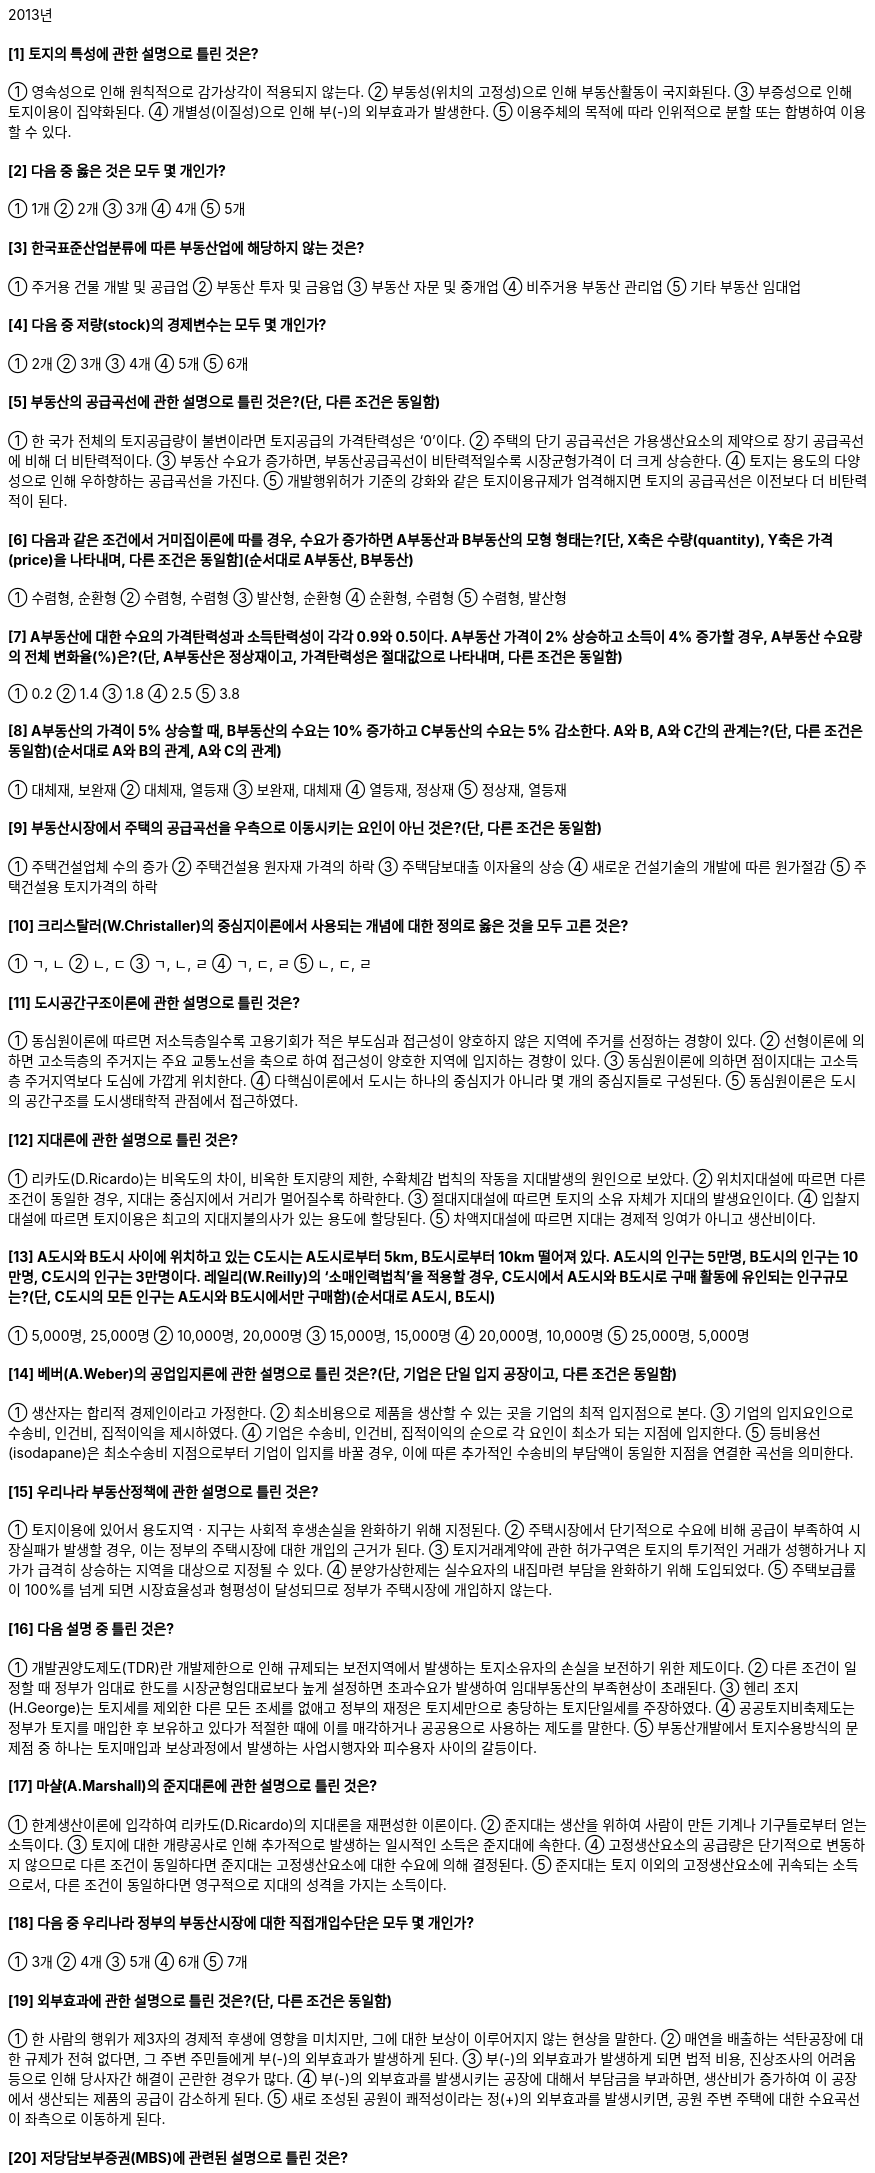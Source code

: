 2013년

#### [1] 토지의 특성에 관한 설명으로 틀린 것은?
① 영속성으로 인해 원칙적으로 감가상각이 적용되지 않는다.
② 부동성(위치의 고정성)으로 인해 부동산활동이 국지화된다.
③ 부증성으로 인해 토지이용이 집약화된다.
④ 개별성(이질성)으로 인해 부(-)의 외부효과가 발생한다.
⑤ 이용주체의 목적에 따라 인위적으로 분할 또는 합병하여 이용할 수 있다.

#### [2] 다음 중 옳은 것은 모두 몇 개인가?

① 1개
② 2개
③ 3개
④ 4개
⑤ 5개

#### [3] 한국표준산업분류에 따른 부동산업에 해당하지 않는 것은?
① 주거용 건물 개발 및 공급업
② 부동산 투자 및 금융업
③ 부동산 자문 및 중개업
④ 비주거용 부동산 관리업
⑤ 기타 부동산 임대업

#### [4] 다음 중 저량(stock)의 경제변수는 모두 몇 개인가?

① 2개
② 3개
③ 4개
④ 5개
⑤ 6개

#### [5] 부동산의 공급곡선에 관한 설명으로 틀린 것은?(단, 다른 조건은 동일함)
① 한 국가 전체의 토지공급량이 불변이라면 토지공급의 가격탄력성은 ‘0’이다.
② 주택의 단기 공급곡선은 가용생산요소의 제약으로 장기 공급곡선에 비해 더 비탄력적이다.
③ 부동산 수요가 증가하면, 부동산공급곡선이 비탄력적일수록 시장균형가격이 더 크게 상승한다.
④ 토지는 용도의 다양성으로 인해 우하향하는 공급곡선을 가진다.
⑤ 개발행위허가 기준의 강화와 같은 토지이용규제가 엄격해지면 토지의 공급곡선은 이전보다 더 비탄력적이 된다.

#### [6] 다음과 같은 조건에서 거미집이론에 따를 경우, 수요가 증가하면 A부동산과 B부동산의 모형 형태는?[단, X축은 수량(quantity), Y축은 가격(price)을 나타내며, 다른 조건은 동일함](순서대로 A부동산, B부동산)

① 수렴형, 순환형	
② 수렴형, 수렴형
③ 발산형, 순환형	
④ 순환형, 수렴형
⑤ 수렴형, 발산형

#### [7] A부동산에 대한 수요의 가격탄력성과 소득탄력성이 각각 0.9와 0.5이다. A부동산 가격이 2% 상승하고 소득이 4% 증가할 경우, A부동산 수요량의 전체 변화율(%)은?(단, A부동산은 정상재이고, 가격탄력성은 절대값으로 나타내며, 다른 조건은 동일함)
① 0.2
② 1.4
③ 1.8
④ 2.5
⑤ 3.8

#### [8] A부동산의 가격이 5% 상승할 때, B부동산의 수요는 10% 증가하고 C부동산의 수요는 5% 감소한다. A와 B, A와 C간의 관계는?(단, 다른 조건은 동일함)(순서대로 A와 B의 관계, A와 C의 관계)
① 대체재, 보완재	
② 대체재, 열등재
③ 보완재, 대체재	
④ 열등재, 정상재
⑤ 정상재, 열등재

#### [9] 부동산시장에서 주택의 공급곡선을 우측으로 이동시키는 요인이 아닌 것은?(단, 다른 조건은 동일함)
① 주택건설업체 수의 증가
② 주택건설용 원자재 가격의 하락
③ 주택담보대출 이자율의 상승
④ 새로운 건설기술의 개발에 따른 원가절감
⑤ 주택건설용 토지가격의 하락

#### [10] 크리스탈러(W.Christaller)의 중심지이론에서 사용되는 개념에 대한 정의로 옳은 것을 모두 고른 것은?

① ㄱ, ㄴ
② ㄴ, ㄷ
③ ㄱ, ㄴ, ㄹ
④ ㄱ, ㄷ, ㄹ
⑤ ㄴ, ㄷ, ㄹ

#### [11] 도시공간구조이론에 관한 설명으로 틀린 것은?
① 동심원이론에 따르면 저소득층일수록 고용기회가 적은 부도심과 접근성이 양호하지 않은 지역에 주거를 선정하는 경향이 있다.
② 선형이론에 의하면 고소득층의 주거지는 주요 교통노선을 축으로 하여 접근성이 양호한 지역에 입지하는 경향이 있다.
③ 동심원이론에 의하면 점이지대는 고소득층 주거지역보다 도심에 가깝게 위치한다.
④ 다핵심이론에서 도시는 하나의 중심지가 아니라 몇 개의 중심지들로 구성된다.
⑤ 동심원이론은 도시의 공간구조를 도시생태학적 관점에서 접근하였다.

#### [12] 지대론에 관한 설명으로 틀린 것은?
① 리카도(D.Ricardo)는 비옥도의 차이, 비옥한 토지량의 제한, 수확체감 법칙의 작동을 지대발생의 원인으로 보았다.
② 위치지대설에 따르면 다른 조건이 동일한 경우, 지대는 중심지에서 거리가 멀어질수록 하락한다.
③ 절대지대설에 따르면 토지의 소유 자체가 지대의 발생요인이다.
④ 입찰지대설에 따르면 토지이용은 최고의 지대지불의사가 있는 용도에 할당된다.
⑤ 차액지대설에 따르면 지대는 경제적 잉여가 아니고 생산비이다.

#### [13] A도시와 B도시 사이에 위치하고 있는 C도시는 A도시로부터 5km, B도시로부터 10km 떨어져 있다. A도시의 인구는 5만명, B도시의 인구는 10만명, C도시의 인구는 3만명이다. 레일리(W.Reilly)의 ‘소매인력법칙’을 적용할 경우, C도시에서 A도시와 B도시로 구매 활동에 유인되는 인구규모는?(단, C도시의 모든 인구는 A도시와 B도시에서만 구매함)(순서대로 A도시, B도시)
① 5,000명, 25,000명
② 10,000명, 20,000명
③ 15,000명, 15,000명
④ 20,000명, 10,000명
⑤ 25,000명, 5,000명

#### [14] 베버(A.Weber)의 공업입지론에 관한 설명으로 틀린 것은?(단, 기업은 단일 입지 공장이고, 다른 조건은 동일함)
① 생산자는 합리적 경제인이라고 가정한다.
② 최소비용으로 제품을 생산할 수 있는 곳을 기업의 최적 입지점으로 본다.
③ 기업의 입지요인으로 수송비, 인건비, 집적이익을 제시하였다.
④ 기업은 수송비, 인건비, 집적이익의 순으로 각 요인이 최소가 되는 지점에 입지한다.
⑤ 등비용선(isodapane)은 최소수송비 지점으로부터 기업이 입지를 바꿀 경우, 이에 따른 추가적인 수송비의 부담액이 동일한 지점을 연결한 곡선을 의미한다.

#### [15] 우리나라 부동산정책에 관한 설명으로 틀린 것은?
① 토지이용에 있어서 용도지역ㆍ지구는 사회적 후생손실을 완화하기 위해 지정된다.
② 주택시장에서 단기적으로 수요에 비해 공급이 부족하여 시장실패가 발생할 경우, 이는 정부의 주택시장에 대한 개입의 근거가 된다.
③ 토지거래계약에 관한 허가구역은 토지의 투기적인 거래가 성행하거나 지가가 급격히 상승하는 지역을 대상으로 지정될 수 있다.
④ 분양가상한제는 실수요자의 내집마련 부담을 완화하기 위해 도입되었다.
⑤ 주택보급률이 100%를 넘게 되면 시장효율성과 형평성이 달성되므로 정부가 주택시장에 개입하지 않는다.

#### [16] 다음 설명 중 틀린 것은?
① 개발권양도제도(TDR)란 개발제한으로 인해 규제되는 보전지역에서 발생하는 토지소유자의 손실을 보전하기 위한 제도이다.
② 다른 조건이 일정할 때 정부가 임대료 한도를 시장균형임대료보다 높게 설정하면 초과수요가 발생하여 임대부동산의 부족현상이 초래된다.
③ 헨리 조지(H.George)는 토지세를 제외한 다른 모든 조세를 없애고 정부의 재정은 토지세만으로 충당하는 토지단일세를 주장하였다.
④ 공공토지비축제도는 정부가 토지를 매입한 후 보유하고 있다가 적절한 때에 이를 매각하거나 공공용으로 사용하는 제도를 말한다.
⑤ 부동산개발에서 토지수용방식의 문제점 중 하나는 토지매입과 보상과정에서 발생하는 사업시행자와 피수용자 사이의 갈등이다.

#### [17] 마샬(A.Marshall)의 준지대론에 관한 설명으로 틀린 것은?
① 한계생산이론에 입각하여 리카도(D.Ricardo)의 지대론을 재편성한 이론이다.
② 준지대는 생산을 위하여 사람이 만든 기계나 기구들로부터 얻는 소득이다.
③ 토지에 대한 개량공사로 인해 추가적으로 발생하는 일시적인 소득은 준지대에 속한다.
④ 고정생산요소의 공급량은 단기적으로 변동하지 않으므로 다른 조건이 동일하다면 준지대는 고정생산요소에 대한 수요에 의해 결정된다.
⑤ 준지대는 토지 이외의 고정생산요소에 귀속되는 소득으로서, 다른 조건이 동일하다면 영구적으로 지대의 성격을 가지는 소득이다.

#### [18] 다음 중 우리나라 정부의 부동산시장에 대한 직접개입수단은 모두 몇 개인가?

① 3개
② 4개
③ 5개
④ 6개
⑤ 7개

#### [19] 외부효과에 관한 설명으로 틀린 것은?(단, 다른 조건은 동일함)
① 한 사람의 행위가 제3자의 경제적 후생에 영향을 미치지만, 그에 대한 보상이 이루어지지 않는 현상을 말한다.
② 매연을 배출하는 석탄공장에 대한 규제가 전혀 없다면, 그 주변 주민들에게 부(-)의 외부효과가 발생하게 된다.
③ 부(-)의 외부효과가 발생하게 되면 법적 비용, 진상조사의 어려움 등으로 인해 당사자간 해결이 곤란한 경우가 많다.
④ 부(-)의 외부효과를 발생시키는 공장에 대해서 부담금을 부과하면, 생산비가 증가하여 이 공장에서 생산되는 제품의 공급이 감소하게 된다.
⑤ 새로 조성된 공원이 쾌적성이라는 정(+)의 외부효과를 발생시키면, 공원 주변 주택에 대한 수요곡선이 좌측으로 이동하게 된다.

#### [20] 저당담보부증권(MBS)에 관련된 설명으로 틀린 것은?
① MPTS(mortgage pass-through securities)는 지분형 증권이기 때문에 증권의 수익은 기초자산인 주택저당채권 집합물(mortgage pool)의 현금흐름(저당지불액)에 의존한다.
② MBB(mortgage backed bond)의 투자자는 최초의 주택저당채권 집합물에 대한 소유권을 갖는다.
③ CMO(collateralized mortgage obligation)의 발행자는 주택저당채권 집합물을 가지고 일정한 가공을 통해 위험-수익 구조가 다양한 트랜치의 증권을 발행한다.
④ MPTB(mortgage pay-through bond)는 MPTS와 MBB를 혼합한 특성을 지닌다.
⑤ CMBS(commercial mortgage backed securities)란 금융기관이 보유한 상업용 부동산 모기지(mortgage)를 기초자산으로 하여 발행하는 증권이다.

#### [21] 다음 ( )에 들어갈 내용으로 옳게 나열된 것은?(순서대로 A, B, C)

① 유효총소득, 순영업소득, 가능총소득
② 가능총소득, 순영업소득, 유효총소득
③ 순영업소득, 가능총소득, 유효총소득
④ 유효총소득, 가능총소득, 순영업소득
⑤ 가능총소득, 유효총소득, 순영업소득

#### [22] 부동산 투자타당성 평가에 관한 설명으로 틀린 것은?
① 회계적 이익률(accounting rate of return)은 연평균순이익을 연평균투자액으로 나눈 비율이다.
② 내부수익률(IRR)이란 투자로부터 기대되는 현금유입의 현재가치와 현금유출의 현재가치를 같게 하는 할인율이다.
③ 순현가(NPV)는 화폐의 시간적 가치를 고려한다.
④ 이론적으로 순현가(NPV)가 ‘0’보다 작으면 투자타당성이 없다고 할 수 있다.
⑤ 수익성지수(PI)는 화폐의 시간적 가치를 고려하지 않는다.

#### [23] 다음과 같은 현금흐름을 갖는 투자안 A의 순현가(NPV)와 내부수익률(IRR)은?[단, 할인율은 연 20%, 사업기간은 1년이며, 사업 초기(1월 1일)에 현금지출만 발생하고 사업 말기(12월 31일)에 현금유입만 발생함](순서대로 NPV, IRR)

① 0원, 20%
② 0원, 25%
③ 0원, 30%
④ 1,000원, 20%
⑤ 1,000원, 25%

#### [24] 승수법과 수익률법에 관한 설명으로 옳은 것은?
① 총소득승수(GIM)는 총투자액을 세후현금흐름(ATCF)으로 나눈 값이다.
② 세전현금흐름승수(BTM)는 지분투자액을 세전현금흐름(BTCF)으로 나눈 값이다.
③ 순소득승수(NIM)는 지분투자액을 순영업소득(NOI)으로 나눈 값이다.
④ 세후현금흐름승수(ATM)는 총투자액을 세후현금흐름으로 나눈 값이다.
⑤ 지분투자수익률(ROE)은 순영업소득을 지분투자액으로 나눈 비율이다.

#### [25] 다음과 같은 조건에서 부동산 포트폴리오의 기대수익률(%)은?(단, 포트폴리오의 비중은 A부동산: 50%, B부동산: 50%임)

① 24② 28
③ 32④ 36
⑤ 40

#### [26] 부동산투자회사법상의 규정에 관한 설명으로 틀린 것은?
① 자기관리 부동산투자회사의 설립 자본금은 10억원 이상으로 한다.
② 자기관리 부동산투자회사는 그 설립등기일부터 10일 이내에 대통령령으로 정하는 바에 따라 설립보고서를 작성하여 국토교통부장관에게 제출하여야 한다.
③ 위탁관리 부동산투자회사는 본점 외의 지점을 설치할 수 있으며, 직원을 고용하거나 상근 임원을 둘 수 있다.
④ 감정평가사 또는 공인중개사로서 해당 분야에 5년 이상 종사한 사람은 자기관리 부동산투자회사의 상근 자산운용 전문인력이 될 수 있다.
⑤ 위탁관리 부동산투자회사 및 기업구조조정 부동산투자회사의 설립 자본금은 5억원 이상으로 한다.

#### [27] 투자자 甲은 부동산 구입자금을 마련하기 위하여 3년 동안 매년 연말 3,000만원씩을 불입하는 정기적금에 가입하였다. 이 적금의 이자율이 복리로 연 10%라면, 3년 후 이 적금의 미래가치는?
① 9,600만원② 9,650만원
③ 9,690만원④ 9,930만원
⑤ 9,950만원

#### [28] 부동산개발사업의 재원조달방안 중 하나인 메자닌 금융(mezzanine financing)의 유형으로 옳은 것은?
① 신주인수권부사채
② 자산유동화증권
③ 부동산 신디케이트(syndicate)
④ 조인트 벤처(joint venture)
⑤ 주택상환사채

#### [29] 재무비율분석법에 관한 설명으로 틀린 것은?
① 대부비율(LTV)이 높아질수록 투자의 재무레버리지 효과가 커질 수 있다.
② 유동비율(current ratio)은 유동자산을 유동부채로 나눈 비율이다.
③ 부채감당률(DCR)이 1보다 작으면 차입자의 원리금 지불능력이 충분하다.
④ 총투자수익률(ROI)은 순영업소득(NOI)을 총투자액으로 나눈 비율이다.
⑤ 부채비율은 부채총계를 자본총계로 나눈 비율이다.

#### [30] 다음 ( )에 들어갈 것으로 옳은 것은?(순서대로 A, B)

① 체증(점증)분할상환, 원금균등분할상환
② 체증(점증)분할상환, 만기일시상환
③ 체증(점증)분할상환, 원리금균등분할상환
④ 원리금균등분할상환, 체증(점증)분할상환
⑤ 만기일시상환, 체증(점증)분할상환

#### [31] 다음의 업무를 모두 수행하는 부동산관리의 유형은?

① 자산관리(asset management)
② 재산관리(property management)
③ 시설관리(facility management)
④ 임대차관리(leasing and tenant management)
⑤ 건설사업관리(construction management)

#### [32] 부동산 마케팅전략에 관한 설명으로 틀린 것은?
① 4P에 의한 마케팅 믹스 전략의 구성요소는 제품(product), 유통경로(place), 판매촉진(promotion), 가격(price)이다.
② 다른 아파트와 차별화되도록 ‘혁신적인 내부구조로 설계된 아파트’는 제품(product) 전략의 예가 될 수 있다.
③ 표적시장(target market)은 세분화된 시장 중 가장 좋은 시장기회를 제공해 줄 수 있는 특화된 시장이다.
④ 유통경로(place) 전략은 고객행동변수 및 고객특성변수에 따라 시장을 나누어서 몇 개의 세분시장으로 구분하는 것이다.
⑤ 포지셔닝(positioning)은 목표시장에서 고객의 욕구를 파악하여 경쟁 제품과 차별성을 가지도록 제품 개념을 정하고 소비자의 지각 속에 적절히 위치시키는 것이다.

#### [33] 민간의 부동산개발 사업방식에 관한 설명으로 틀린 것은?
① 자체개발사업은 불확실하거나 위험도가 큰 부동산 개발사업에 대한 위험을 토지소유자와 개발업자 간에 분산할 수 있는 장점이 있다.
② 컨소시엄 구성방식은 출자회사간 상호 이해조정이 필요하다.
③ 사업위탁방식은 토지소유자가 개발업자에게 사업시행을 의뢰하고, 개발업자는 사업시행에 대한 수수료를 취하는 방식이다.
④ 지주공동사업은 토지소유자와 개발업자가 부동산개발을 공동으로 시행하는 방식으로서, 일반적으로 토지소유자는 토지를 제공하고 개발업자는 개발의 노하우를 제공하여 서로의 이익을 추구한다.
⑤ 토지신탁형은 토지소유자로부터 형식적인 소유권을 이전받은 신탁회사가 토지를 개발ㆍ관리ㆍ처분하여 그 수익을 수익자에게 돌려주는 방식이다.

#### [34] 부동산개발에 관한 설명으로 옳은 것은?
① 공공개발: 제2섹터 개발이라고도 하며, 민간이 자본과 기술을 제공하고 공공기관이 인ㆍ허가 등 행정적인 부분을 담당하는 상호 보완적인 개발을 말한다.
② BTL(build-transfer-lease): 사업시행자가 시설을 준공 하여 소유권을 보유하면서 시설의 수익을 가진 후 일정 기간 경과 후 시설소유권을 국가 또는 지방자치단체에 귀속시키는 방식이다.
③ BTO(build-transfer-operate): 사업시행자가 시설의 준공과 함께 소유권을 국가 또는 지방자치단체로 이전하고, 해당 시설을 국가나 지방자치단체에 임대하여 수익을 내는 방식이다.
④ BOT(build-operate-transfer): 시설의 준공과 함께 시설의 소유권이 국가 또는 지방자치단체에 귀속되지만, 사업시행자가 정해진 기간 동안 시설에 대한 운영권을 가지고 수익을 내는 방식이다.
⑤ BOO(build-own-operate): 시설의 준공과 함께 사업시행자가 소유권과 운영권을 갖는 방식이다.

#### [35] 부동산의 가치발생요인에 관한 설명으로 틀린 것은?
① 대상부동산의 물리적 특성 뿐 아니라 토지이용규제 등과 같은 공법상의 제한 및 소유권의 법적 특성도 대상부동산의 효용에 영향을 미친다.
② 유효수요란 대상부동산을 구매하고자 하는 욕구로, 지불능력(구매력)을 필요로 하는 것은 아니다.
③ 상대적 희소성이란 부동산에 대한 수요에 비해 공급이 부족하다는 것이다.
④ 효용은 부동산의 용도에 따라 주거지는 쾌적성, 상업지는 수익성, 공업지는 생산성으로 표현할 수 있다.
⑤ 부동산의 가치는 가치발생요인들의 상호결합에 의해 발생한다.

#### [36] 감정평가에 관한 규칙상의 용어의 정의로 옳은 것은?
① ‘기준시점’이란 대상물건의 감정평가액을 결정하기 위해 현장조사를 완료한 날짜를 말한다.
② ‘유사지역’이란 대상부동산이 속한 지역으로서 부동산의 이용이 동질적이고 가치형성요인 중 지역요인을 공유하는 지역을 말한다.
③ ‘적산법’이란 대상물건의 재조달원가에 감가수정을 하여 대상물건의 가액을 산정하는 감정평가방법을 말한다.
④ ‘수익분석법’이란 대상물건이 장래 산출할 것으로 기대되는 순수익이나 미래의 현금흐름을 환원하거나 할인하여 대상물건의 가액을 산정하는 감정평가방법을 말한다.
⑤ ‘가치형성요인’이란 대상물건의 경제적 가치에 영향을 미치는 일반요인, 지역요인 및 개별요인 등을 말한다.

#### [37] 부동산 가격공시 및 감정평가에 관한 법률상의 규정에 관한 설명으로 틀린 것은?
① 표준지공시지가는 국가ㆍ지방자치단체 등의 기관이 그 업무와 관련하여 지가를 산정하거나 감정평가업자가 개별적으로 토지를 감정평가하는 경우에 그 기준이 된다.
② 표준주택가격의 공시사항에는 표준주택의 용도, 연면적, 구조 및 사용승인일, 표준주택의 대지면적 및 형상이 포함된다.
③ 표준주택가격은 국가ㆍ지방자치단체 등의 기관이 그 업무와 관련하여 개별주택가격을 산정하는 경우에 그 기준이 된다.
④ 개별공시지가에 대하여 이의가 있는 자는 개별공시지가의 결정ㆍ공시일부터 60일 이내에 서면으로 국토교통부장관에게 이의를 신청할 수 있다.
⑤ 국토교통부장관이 공동주택의 적정가격을 조사ㆍ산정하는 경우에는 인근유사공동주택의 거래가격ㆍ임대료 및 당해 공동주택과 유사한 이용가치를 지닌다고 인정되는 공동주택의 건설에 필요한 비용추정액 등을 종합적으로 참작하여야 한다.

#### [38] A군 B면 C리 자연녹지지역 내의 공업용 부동산을 비교방식으로 감정평가할 때 적용할 사항으로 옳은 것을 모두 고른 것은?

① ㄱ
② ㄱ, ㄴ
③ ㄱ, ㄷ
④ ㄴ, ㄷ
⑤ ㄱ, ㄴ, ㄷ

#### [39] 다음과 같은 조건에서 수익환원법에 의해 평가한 대상부동산의 가치는?

① 325,000,000원	② 375,000,000원
③ 425,000,000원	④ 475,000,000원
⑤ 500,000,000원

#### [40] 다음과 같은 조건에서 대상부동산의 수익가치 산정시 적용할 환원이율(capitalization rate, %)은?

① 3.54
② 5.31
③ 14.16
④ 20.40
⑤ 21.24


2과목 : 민법 및 민사특별법


#### [41] 의사표시에 관한 설명으로 틀린 것은?(다툼이 있으면 판례에 의함)
① 진의 아닌 의사표시는 원칙적으로 무효이다.
② 의사표시자가 그 통지를 발송한 후 사망하거나 제한능력자가 되어도 의사표시의 효력에 영향을 미치지 않는다.
③ 상대방 있는 의사표시는 특별한 사정이 없으면 상대방에게 도달한 때에 그 효력이 생긴다.
④ 의사표시자가 과실 없이 상대방을 알지 못하는 경우, 의사표시는「민사소송법」의 공시송달 규정에 의하여 송달할 수 있다.
⑤ 보통우편의 방법으로 발송되었다는 사실만으로는 상당한 기간 내에 도달하였다고 추정할 수 없다.

#### [42] 법률행위의 효력이 발생하기 위한 요건이 아닌 것은?(다툼이 있으면 판례에 의함)
① 대리행위에서 대리권의 존재
② 정지조건부 법률행위에서 조건의 성취
③ 농지거래계약에서 농지취득자격증명
④ 법률행위 내용의 적법성
⑤ 토지거래허가구역 내의 토지거래계약에 관한 관할관청의 허가

#### [43] 불공정한 법률행위에 관한 설명으로 틀린 것은?(다툼이 있으면 판례에 의함)
① 무경험이란 거래 일반의 경험부족을 말하는 것이 아니라 해당 특정영역에서의 경험부족을 말한다.
② 불공정한 법률행위가 되기 위해서는 피해자에게 궁박, 경솔과 무경험 가운데 어느 하나가 필요하다.
③ 법률행위가 현저하게 공정을 잃었다고 하여 곧 그것이 궁박, 경솔 또는 무경험으로 이루어진 것으로 추정되지 않는다.
④ 불공정한 법률행위로 불이익을 입는 당사자가 불공정성을 소송 등으로 주장할 수 없도록 하는 부제소합의는 특별한 사정이 없으면 무효이다.
⑤ 불공정한 법률행위는 약자적 지위에 있는 자의 궁박, 경솔 또는 무경험을 이용한 폭리행위를 규제하려는 데에 그 목적이 있다.

#### [44] 甲은 乙에게 X토지를 ㎡당 98만원에 매도하려고 했는데, 잘못하여 청약서에 ㎡당 89만원으로 기재하였고, 이에 대해 乙이 승낙하였다. 그 후 X토지의 시가가 ㎡당 158만원으로 폭등하자 甲이 丙에게 X토지를 ㎡당 158만원에 매도하고 소유권을 이전해 주었다. 다음 설명 중 틀린 것은?(다툼이 있으면 판례에 의함)
① 乙은 甲과 丙사이의 매매계약을 사기를 이유로 취소할 수 없다.
② 甲과 乙사이의 매매계약은 특별한 사정이 없는 한 ㎡당 89만원에 성립한다.
③ 乙은 丙명의로 이루어진 소유권이전등기의 말소를 청구할 수 없다.
④ 만일 甲과 乙이 ㎡당 98만원으로 합의하였으나 ㎡당 89만원으로 기재되었다면 甲은 착오를 이유로 매매계약을 취소할 수 없다.
⑤ 만일 甲의 배임행위에 적극 가담한 丙으로부터 선의의 丁이 X토지를 취득하였다면 丁은 甲과 丙사이의 매매계약의 유효를 주장할 수 있다.

#### [45] 법률행위의 종류에 관한 연결이 틀린 것은?
① 채권행위 - 교환
② 상대방 없는 단독행위 - 계약해제
③ 처분행위 - 지상권설정행위
④ 유상행위 - 임대차
⑤ 무상행위 - 증여

#### [46] 대리인에 관한 설명으로 틀린 것은?(다툼이 있으면 판례에 의함)
① 복대리인은 그 권한 내에서 대리인의 이름으로 법률행위를 한다.
② 수권행위로 권한을 정하지 않은 경우, 대리인은 대리의 목적인 물건이나 권리의 성질이 변하지 않는 범위에서 그 이용행위를 할 수 있다.
③ 대리인은 그 권한 내에서 사자를 사용할 수 있으며, 이때에는 복대리에 관한 규정이 적용되지 않는다.
④ 대리인에 대하여 성년후견이 개시되면 대리권은 소멸한다.
⑤ 대리인이 수인인 때에 법률이나 수권행위로 다른 정함이 없으면 각자 본인을 대리한다.

#### [47] 법률효과가 확정적이지 않은 것을 모두 고른 것은? (다툼이 있으면 판례에 의함)

① ㄱ, ㄷ
② ㄱ, ㄹ
③ ㄴ, ㄹ
④ ㄴ, ㅁ
⑤ ㄷ, ㅁ

#### [48] 甲의 대리인 乙은 甲 소유의 부동산을 丙에게 매도하기로 약정하였다. 다음 설명 중 틀린 것은?(다툼이 있으면 판례에 의함)
① 乙은 특별한 사정이 없으면 丙으로부터 계약금을 수령할 권한이 있다.
② 乙이 丙의 기망행위로 매매계약을 체결한 경우, 甲은 이를 취소할 수 있다.
③ 乙이 매매계약서에 甲의 이름을 기재하고 甲의 인장을 날인한 때에도 유효한 대리행위가 될 수 있다.
④ 乙이 매매계약을 체결하면서 甲을 위한 것임을 표시하지 않은 경우, 특별한 사정이 없으면 그 의사표시는 자기를 위한 것으로 본다.
⑤ 만일 乙이 미성년자인 경우, 甲은 乙이 제한능력자임을 이유로 매매계약을 취소할 수 있다.

#### [49] 반사회적 법률행위로서 무효가 아닌 것은?(다툼이 있으면 판례에 의함)
① 어떤 일이 있어도 이혼하지 않기로 하는 약정
② 불륜관계의 종료를 해제조건으로 하여 내연녀에게 한 증여
③ 수증자가 부동산 매도인의 배임행위에 적극 가담하여 체결한 증여계약
④ 관계 당사자 전원의 합의로 이루어진 중간생략등기
⑤ 공무원의 직무에 관하여 특별한 청탁을 하고 그 보수로 고액의 금전을 지급할 것을 내용으로 한 약정

#### [50] 법률행위의 무효에 관한 설명으로 틀린 것은?(다툼이 있으면 판례에 의함)
① 무효인 법률행위를 추인하면 특별한 사정이 없는 한 처음부터 새로운 법률행위를 한 것으로 본다.
② 추인 요건을 갖추면 취소로 무효가 된 법률행위의 추인도 허용된다.
③ 사회질서의 위반으로 무효인 법률행위는 추인의 대상이 되지 않는다.
④ 무효인 법률행위에 따른 법률효과를 침해하는 것처럼 보이는 위법행위가 있더라도 그 손해배상을 청구할 수 없다.
⑤ 폭리행위로 무효가 된 법률행위는 다른 법률행위로 전환될 수 있다.

#### [51] 부동산 물권을 등기 없이 취득할 수 있는 경우가 아닌 것은?(다툼이 있으면 판례에 의함)
① 신축건물의 소유권 취득
② 분묘기지권의 취득
③ 상속에 의한 소유권 취득
④ 법정저당권의 취득
⑤ 점유취득시효에 의한 지역권의 취득

#### [52] 민법상 점유에 관한 설명으로 틀린 것은?(다툼이 있으면 판례에 의함)
① 점유자는 평온ㆍ공연하게 점유한 것으로 추정한다.
② 매매계약을 원인으로 토지의 소유자로 등기한 자는 통상 이전등기할 때에 그 토지를 인도받아 점유한 것으로 보아야 한다.
③ 점유자가 점유물에 대하여 행사하는 권리는 적법하게 보유한 것으로 추정한다.
④ 악의의 점유자는 그의 잘못 없이 과실을 훼손 또는 수취하지 못한 때에도 그 과실의 대가를 보상하여야 한다.
⑤ 점유자의 특정승계인은 자기의 점유와 전(前)점유자의 점유를 아울러 주장할 수 있다.

#### [53] 주위토지통행권에 관한 설명으로 옳은 것은?(다툼이 있으면 판례에 의함)
① 주위토지통행권자는 담장과 같은 축조물이 통행에 방해가 되더라도 그 철거를 청구할 수 없다.
② 토지분할로 무상주위토지통행권을 취득한 분할토지의 소유자가 그 토지를 양도한 경우, 양수인에게는 무상주위토지통행권이 인정되지 않는다.
③ 소유 토지의 용도에 필요한 통로가 이미 있더라도 그 통로를 사용하는 것보다 더 편리하다면 다른 장소로 통행할 권리가 인정된다.
④ 기존의 통로가 있으면, 그것이 당해 토지의 이용에 부적합하여 실제로 통로로서의 충분한 기능을 하지 못할 때에도 주위토지통행권은 인정되지 않는다.
⑤ 주위토지통행권은 일단 발생하면 나중에 그 토지에 접하는 공로가 개설되어 그 통행권을 인정할 필요가 없어지더라도 소멸하지 않는다.

#### [54] 부동산의 점유취득시효에 관한 설명으로 틀린 것은?(다툼이 있으면 판례에 의함)
① 시효취득자는 취득시효의 완성으로 바로 소유권을 취득할 수 없고, 이를 원인으로 소유권이전등기청구권이 발생할 뿐이다.
② 시효취득자의 점유가 계속되는 동안 이미 발생한 소유권이전등기청구권은 시효로 소멸하지 않는다.
③ 시효취득으로 인한 소유권이전등기청구권이 발생하면 부동산소유자와 시효취득자 사이에 계약상의 채권관계가 성립한 것으로 본다.
④ 등기부상 소유명의자가 진정한 소유자가 아니면 원칙적으로 그를 상대로 취득시효의 완성을 원인으로 소유권이전등기를 청구할 수 없다.
⑤ 취득시효 완성 후 시효취득자가 소유권이전등기절차 이행의 소를 제기하였으나 그 후 상대방의 소유를 인정하여 합의로 소를 취하한 경우, 특별한 사정이 없으면 이는 시효이익의 포기이다.

#### [55] 甲과 乙은 X토지를 각 1/2의 지분을 가지고 공유하고 있다. 다음 설명 중 틀린 것은?(다툼이 있으면 판례에 의함)
① 甲의 지분에 관하여 제3자 명의로 원인무효의 등기가 이루어진 경우, 乙은 공유물의 보존행위로 그 등기의 말소를 청구할 수 있다.
② 甲이 乙의 동의 없이 X토지 전부를 단독으로 사용하고 있다면, 乙은 공유물의 보존행위로 X토지 전부를 자기에게 반환할 것을 청구할 수 있다.
③ 甲과 乙이 X토지의 각 특정 부분을 구분하여 소유하면서 공유등기를 한 경우, 甲 자신이 구분소유하는 지상에 건물을 신축하더라도 乙은 그 건물의 철거를 청구할 수 없다.
④ 甲이 乙의 동의 없이 X토지의 1/2을 배타적으로 사용하는 경우, 乙은 그의 지분 비율로 甲에게 부당이득의 반환을 청구할 수 있다.
⑤ 제3자가 권원 없이 자기명의로 X토지의 소유권이전등기를 한 경우, 甲은 공유물의 보존행위로 원인무효의 등기 전부의 말소를 청구할 수 있다.

#### [56] 물권의 소멸에 관한 설명으로 틀린 것은?(다툼이 있으면 판례에 의함)
① 소유권과 저당권은 소멸시효에 걸리지 않는다.
② 물권의 포기는 물권의 소멸을 목적으로 하는 단독행위이다.
③ 전세권이 저당권의 목적인 경우, 저당권자의 동의 없이 전세권을 포기할 수 없다.
④ 존속기간이 있는 지상권은 특별한 사정이 없으면 그 기간의 만료로 말소등기 없이 소멸한다.
⑤ 甲의 토지에 乙이 지상권을 취득한 후, 그 토지에 저당권을 취득한 丙이 그 토지의 소유권을 취득하더라도 丙의 저당권은 소멸하지 않는다.

#### [57] 관습법상 법정지상권에 관한 설명으로 틀린 것은?(다툼이 있으면 판례에 의함)
① 법정지상권을 양도하기 위해서는 등기하여야 한다.
② 법정지상권자는 그 지상권을 등기하여야 지상권을 취득할 당시의 토지소유자로부터 토지를 양수한 제3자에게 대항할 수 있다.
③ 법정지상권자는 건물의 유지ㆍ사용에 필요한 범위에서 지상권이 성립된 토지를 자유로이 사용할 수 있다.
④ 지료에 관하여 토지소유자와 협의가 이루어지지 않으면 당사자의 청구에 의하여 법원이 이를 정한다.
⑤ 동일인 소유의 건물과 토지가 매매로 인하여 서로 소유자가 다르게 되었으나, 당사자가 그 건물을 철거하기로 합의한 때에는 관습법상 법정지상권이 성립하지 않는다.

#### [58] 지역권에 관한 설명으로 틀린 것은?(다툼이 있으면 판례에 의함)
① 토지의 불법점유자는 통행지역권을 시효취득할 수 없다.
② 승역지의 점유가 침탈된 때에도 지역권자는 승역지의 반환을 청구할 수 없다.
③ 승역지는 1필의 토지이어야 하지만, 요역지는 1필의 토지 일부라도 무방하다.
④ 요역지의 전세권자는 특별한 사정이 없으면 지역권을 행사할 수 있다.
⑤ 공유자의 1인이 지역권을 취득한 때에는 다른 공유자도 이를 취득한다.

#### [59] 전세권에 관한 설명으로 틀린 것은?
① 건물의 사용ㆍ수익을 목적으로 하는 전세권에는 상린관계에 관한 규정이 준용되지 않는다.
② 전세권자는 그의 점유가 침해당한 때에는 점유보호청구권을 행사할 수 있다.
③ 설정행위로 금지하지 않으면 전세권자는 전세권을 타인에게 양도할 수 있다.
④ 전세권설정자가 전세금의 반환을 지체하면 전세권자는 그 목적물의 경매를 청구할 수 있다.
⑤ 전세권자가 그 목적물의 성질에 의하여 정하여진 용도에 따라 목적물을 사용ㆍ수익하지 않으면 전세권설정자는 전세권의 소멸을 청구할 수 있다.

#### [60] 유치권자의 권리가 아닌 것은?
① 경매권	② 과실수취권
③ 비용상환청구권④ 간이변제충당권
⑤ 타담보제공청구권

#### [61] 저당권에 관한 설명으로 틀린 것은?(다툼이 있으면 판례에 의함)
① 저당권설정자가 저당권 설정 후 건물을 축조하였으나 경매 당시 제3자가 그 건물을 소유하는 때에도 일괄경매청구권이 인정된다.
② 채권자, 채무자와 제3자 사이에 합의가 있고 채권이 실질적으로 제3자에게 귀속되었다고 볼 수 있는 사정이 있으면 제3자 명의의 저당권설정등기는 유효하다.
③ 저당권설정행위는 처분행위이므로 처분의 권리 또는 권한을 가진 자만이 저당권을 설정할 수 있다.
④ 특별한 사정이 없으면, 저당권이전을 부기등기 하는 방법으로 무효인 저당권등기를 다른 채권자를 위한 담보로 유용할 수 있다.
⑤ 특별한 사정이 없으면, 저당권의 피담보채권 소멸 후 그 말소등기 전에 피담보채권의 전부명령을 받아 저당권이전등기가 이루어진 때에도 그 저당권은 효력이 없다.

#### [62] 유치권의 소멸사유가 아닌 것은?
① 혼동
② 점유의 상실
③ 유치물의 멸실
④ 제3자에게의 유치물 보관
⑤ 채무자 아닌 유치물 소유자의 변제

#### [63] 甲은 X건물에 1번 저당권을 취득하였고, 이어서 乙이 전세권을 취득하였다. 그 후 丙이 2번 저당권을 취득하였고, 경매신청 전에 X건물의 소유자의 부탁으로 비가 새는 X건물의 지붕을 수리한 丁이 현재 유치권을 행사하고 있다. 다음 설명 중 옳은 것은?
① 甲의 경매신청으로 戊가 X건물을 매수하면 X건물을 목적으로 하는 모든 권리는 소멸한다.
② 乙의 경매신청으로 戊가 X건물을 매수하면 甲의 저당권과 丁의 유치권을 제외한 모든 권리는 소멸한다.
③ 丙의 경매신청으로 戊가 X건물을 매수하면 丁의 유치권을 제외한 모든 권리는 소멸한다.
④ 丁의 경매신청으로 戊가 X건물을 매수하면 乙의 전세권을 제외한 모든 권리는 소멸한다.
⑤ 甲의 경매신청으로 戊가 X건물을 매수하면 乙의 전세권과 丁의 유치권을 제외한 모든 권리는 소멸한다.

#### [64] 근저당권에 관한 설명으로 틀린 것은?(다툼이 있으면 판례에 의함)
① 채권최고액은 저당목적물로부터 우선변제를 받을 수 있는 한도액을 의미한다.
② 채무자의 채무액이 채권최고액을 초과하는 경우, 물상보증인은 채무자의 채무 전액을 변제하지 않으면 근저당권설정등기의 말소를 청구할 수 없다.
③ 근저당권의 피담보채권이 확정된 경우, 확정 이후에 새로운 거래관계에서 발생하는 채권은 그 근저당권에 의하여 담보되지 않는다.
④ 근저당권자가 경매를 신청한 경우, 그 근저당권의 피담보채권은 경매를 신청한 때 확정된다.
⑤ 근저당권의 후순위 담보권자가 경매를 신청한 경우, 근저당권의 피담보채권은 매수인이 매각대금을 완납한 때 확정된다.

#### [65] 계약에 관한 설명으로 틀린 것은?(다툼이 있으면 판례에 의함)
① 계약을 합의해지하기 위해서는 청약과 승낙이라는 서로 대립하는 의사표시가 합치되어야 한다.
② 당사자 사이에 동일한 내용의 청약이 서로 교차된 경우, 양 청약이 상대방에게 도달한 때에 계약은 성립한다.
③ 계약의 합의해제에 관한 청약에 대하여 상대방이 조건을 붙여 승낙한 때에는 그 청약은 효력을 잃는다.
④ 청약자가 ‘일정한 기간 내에 회답이 없으면 승낙한 것으로 본다’고 표시한 경우, 특별한 사정이 없으면 상대방은 이에 구속된다.
⑤ 청약자의 의사표시나 관습에 의하여 승낙의 통지가 필요하지 않은 경우, 계약은 승낙의 의사표시로 인정되는 사실이 있는 때에 성립한다.

#### [66] 甲은 자신의 토지를 乙에게 매도하기로 하고, 매매대금을 자신의 채권자 丙에게 지급하도록 乙과 약정하였다. 다음 설명 중 틀린 것은?(다툼이 있으면 판례에 의함)
① 丙이 매매대금의 수령여부에 대한 의사를 표시하지 않는 경우, 乙은 상당한 기간을 정하여 丙에게 계약이익의 향수 여부에 대한 확답을 최고할 수 있다.
② 丙은 乙에게 수익의 의사표시를 하면 그에게 직접 매매대금의 지급을 청구할 수 있다.
③ 丙이 매매대금의 지급을 청구하였으나 乙이 이를 지급하지 않으면 丙은 매매계약을 해제할 수 있다.
④ 乙이 丙에게 매매대금을 지급하였는데 계약이 해제된 경우, 특별한 사정이 없는 한 乙은 丙에게 부당이득반환을 청구할 수 없다.
⑤ 甲이 소유권을 이전하지 않으면 乙은 특별한 사정이 없는 한 丙의 대금지급청구를 거절할 수 있다.

#### [67] 계약해제에 관한 설명으로 틀린 것은?(다툼이 있으면 판례에 의함)
① 계약을 해제하면 계약은 처음부터 없었던 것으로 된다.
② 계약이 합의해제된 경우, 당사자 일방이 상대방에게 손해배상을 하기로 하는 등 특별한 사정이 없으면 채무불이행으로 인한 손해배상을 청구할 수 없다.
③ 계약해제의 효과로 반환할 이익의 범위는 특별한 사정이 없으면 이익의 현존 여부나 선의ㆍ악의를 불문하고 받은 이익의 전부이다.
④ 해제된 계약으로부터 생긴 법률효과에 기초하여 해제 후 말소등기 전에 양립할 수 없는 새로운 이해관계를 맺은 제3자는 그 선의ㆍ악의를 불문하고 해제에 의하여 영향을 받지 않는다.
⑤ 중도금을 지급한 부동산매수인도 약정해제사유가 발생하면 계약을 해제할 수 있다.

#### [68] 甲은 자신의 토지를 乙에게 매도하였으나 소유권이전등기의무의 이행기가 도래하기 전에 그 토지에 대한 丙의 강제수용(재결수용)으로 보상금을 받게 되었다. 다음 설명 중 틀린 것은?(다툼이 있으면 판례에 의함)
① 甲의 乙에 대한 소유권이전의무는 소멸한다.
② 乙은 甲에게 보상금청구권의 양도를 청구할 수 있다.
③ 甲이 丙으로부터 보상금을 수령하였다면 乙은 甲에게 보상금의 반환을 청구할 수 있다.
④ 乙은 소유권이전의무의 불이행을 이유로 甲에게 손해배상을 청구할 수 없다.
⑤ 만일 乙이 甲에게 계약금을 지급하였다면 乙은 그 배액의 반환을 청구할 수 있다.

#### [69] 매매에 관한 설명으로 틀린 것은?(다툼이 있으면 판례에 의함)
① 측량비용, 등기비용, 담보권 말소비용 등 매매계약에 관한 비용은 특별한 사정이 없으면 당사자 쌍방이 균분하여 분담한다.
② 매매목적물의 인도와 동시에 대금을 지급할 때에는 특별한 사정이 없으면 그 인도장소에서 대금을 지급하여야 한다.
③ 매매의 일방예약은 상대방이 매매를 완결할 의사를 표시하는 때에 매매의 효력이 생긴다.
④ 당사자 사이에 다른 약정이 없으면 계약금은 해약금으로 추정한다.
⑤ 계약금계약은 매매계약에 종된 계약이고 요물계약이다.

#### [70] 매도인의 담보책임에 관한 설명으로 틀린 것은?
① 변제기에 도달한 채권의 매도인이 채무자의 자력을 담보한 경우, 원칙적으로 매매계약 당시의 자력을 담보한 것으로 추정한다.
② 저당권이 설정된 부동산의 매수인이 그 소유권을 보존하기 위해 출재한 경우, 매수인은 매도인에게 그 상환을 청구할 수 있다.
③ 매매의 목적이 된 부동산에 대항력을 갖춘 임대차가 있는 경우, 선의의 매수인은 그로 인해 계약의 목적을 달성할 수 없음을 이유로 계약을 해제할 수 있다.
④ 매매의 목적인 권리의 일부가 타인에게 속하고 잔존한 부분만이면 매수하지 아니하였을 경우, 악의의 매수인은 그 사실을 안 날로부터 1년 내에 해제권을 행사할 수 있다.
⑤ 매매계약 당시에 그 목적물의 일부가 멸실된 경우, 선의의 매수인은 대금의 감액을 청구할 수 있다.

#### [71] 경매를 통해 X건물을 매수한 甲은 매각대금을 완납하지 않고 X건물을 乙소유의 Y임야와 교환하기로 乙과 약정하였다. 다음 설명 중 틀린 것은?(다툼이 있으면 판례에 의함)
① 甲과 乙사이의 교환계약은 유효하게 성립한다.
② 甲이 乙에게 X건물의 소유권을 이전할 수 없는 경우, 선의의 乙은 손해배상을 청구할 수 있다.
③ X건물과 Y임야의 가격이 달라 乙이 일정한 금액을 보충하여 지급할 것을 약정한 때에는 매매계약이 성립한다.
④ 매각대금을 완납한 甲이 乙에게 X건물의 소유권을 이전한 경우, 甲은 X건물의 하자에 대하여 담보책임을 진다.
⑤ 乙이 시가보다 높은 가액을 Y임야의 시가로 고지한 때에도 특별한 사정이 없으면 甲은 사기를 이유로 교환계약을 취소하지 못한다.

#### [72] 임대인과 임차인 모두에게 인정될 수 있는 권리는?
① 임차권	
② 계약해지권
③ 보증금반환채권
④ 비용상환청구권
⑤ 부속물매수청구권

#### [73] 토지임차인의 지상물매수청구권에 관한 설명으로 옳은 것은?(다툼이 있으면 판례에 의함)
① 매수청구권의 대상이 되는 지상물은 임대인의 동의를 얻어 신축한 것에 한정된다.
② 임차인이 지상물의 소유권을 타인에게 이전한 경우, 임차인은 지상물매수청구권을 행사할 수 없다.
③ 임차인이 임대인에게 계약의 갱신을 청구하지 않더라도 특별한 사정이 없으면 임차인은 지상물의 매수를 청구할 수 있다.
④ 임대인의 해지통고로 기간의 정함이 없는 토지임차권이 소멸한 경우에는 임차인은 지상물의 매수를 청구할 수 없다.
⑤ 임대인과 임차인 사이에 임대차기간이 만료하면 임차인이 지상건물을 철거하기로 한 약정은 특별한 사정이 없으면 유효하다.

#### [74] 임차인 乙은 임대인 甲의 동의 없이 丙과 전대차계약을 맺고 임차건물을 인도해 주었다. 다음 설명 중 옳은 것은?(다툼이 있으면 판례에 의함)
① 甲과 乙사이의 합의로 임대차계약이 종료하더라도 丙은 甲에게 전차권을 주장할 수 있다.
② 丙은 乙에 대한 차임의 지급으로 甲에게 대항할 수 없으므로, 차임을 甲에게 직접 지급하여야 한다.
③ 甲은 임대차계약이 존속하는 한도 내에서는 丙에게 불법점유를 이유로 한 차임상당의 손해배상청구를 할 수 없다.
④ 임대차계약이 해지통고로 종료하는 경우, 丙에게 그 사유를 통지하지 않으면 甲은 해지로써 丙에게 대항할 수 없다.
⑤ 전대차가 종료하면 丙은 전차물 사용의 편익을 위하여 乙의 동의를 얻어 부속한 물건의 매수를 甲에게 청구할 수 있다.

#### [75] 주택임대차보호법에 관한 설명으로 틀린 것은?(다툼이 있으면 판례에 의함)
① 임대차계약이 묵시적으로 갱신되면 그 임대차의 존속기간은 2년으로 본다.
② 주택의 전부를 일시적으로 사용하기 위한 임대차인 것이 명백한 경우에도「주택임대차보호법」이 적용된다.
③ 임대차보증금의 감액으로「주택임대차보호법」상 소액임차인에 해당하게 된 경우, 특별한 사정이 없으면 소액임차인으로서 보호받을 수 있다.
④ 임대차 성립 시에 임차주택과 그 대지가 임대인의 소유인 경우, 대항력과 확정일자를 갖춘 임차인은 대지만 경매되더라도 그 매각대금으로부터 우선변제를 받을 수 있다.
⑤ 「주택임대차보호법」상 대항력을 갖춘 임차인의 임대차보증금반환채권이 가압류된 상태에서 주택이 양도된 경우, 양수인은 채권가압류의 제3채무자 지위를 승계한다.

#### [76] 집합건물의 소유 및 관리에 관한 법률에 관한 설명으로 틀린 것은?
① 관리단에는 규약으로 정하는 바에 따라 관리위원회를 둘 수 있다.
② 관리인은 매년 회계연도 종료 후 3개월 이내에 정기 관리단집회를 소집하여야 한다.
③ 관리인은 구분소유자일 필요가 없으며, 그 임기는 2년의 범위에서 규약으로 정한다.
④ 관리인에게 부정한 행위가 있을 때에는 각 구분소유자는 관리인의 해임을 법원에 청구할 수 있다.
⑤ 규약에 다른 정함이 없으면 관리위원회의 위원은 전유부분을 점유하는 자 중에서 관리단집회의 결의에 의하여 선출한다.

#### [77] 집합건물의 소유 및 관리에 관한 법률상 재건축을 하기 위해서는 구분소유자의 ( ) 이상 및 의결권의 ( ) 이상의 결의가 있어야 한다. 빈 칸에 공통으로 알맞은 것은?
① 2분의 1
② 3분의 1
③ 3분의 2
④ 4분의 3
⑤ 5분의 4

#### [78] 甲은 乙에게 1억원을 빌려주고 이를 담보하기 위해 乙소유의 부동산(시가 3억원)에 가등기를 하였다. 乙이 변제기에 채무를 이행하지 않자 甲은 즉시 담보권을 실행하여 부동산의 소유권을 취득하고자 한다. 다음 설명 중 틀린 것은?(다툼이 있으면 판례에 의함)
① 甲은 청산금의 평가액을 乙에게 통지하여야 한다.
② 甲이 乙에게 청산금의 평가액을 통지한 후에도 甲은 이에 관하여 다툴 수 있다.
③ 乙은 甲이 통지한 청산금액에 묵시적으로 동의함으로써 청산금을 확정시킬 수 있다.
④ 甲이 乙에게 담보권 실행통지를 하지 않으면 청산금을 지급하더라도 가등기에 기한 본등기를 청구할 수 없다.
⑤ 乙은 甲이 통지한 청산금액을 다투고 정당하게 평가된 청산금을 지급받을 때까지 부동산의 소유권이전등기 및 인도채무의 이행을 거절할 수 있다.

#### [79] 甲은 乙로부터 1억원을 빌리면서 자신의 X건물(시가 5억원)에 저당권을 설정해 준 다음 丙으로부터 2억원을 빌리면서 X건물을 양도담보로 제공하고 丙명의로 소유권이전등기를 해 주었다. 다음 설명 중 틀린 것은?(다툼이 있으면 판례에 의함)
① 甲이 乙에게 피담보채무를 전부 변제한 경우, 甲은 저당권설정등기의 말소를 청구할 수 있다.
② 丙이 甲에게 청산금을 지급함으로써 X건물의 소유권을 취득하면 丙의 양도담보권은 소멸한다.
③ X건물이 멸실ㆍ훼손되면 그 범위 내에서 丙의 양도담보권과 피담보채권은 소멸한다.
④ 乙의 담보권실행을 위한 경매로 X건물이 丁에게 매각된 경우, 丙의 양도담보권은 소멸한다.
⑤ 만일 선의의 戊가 丙으로부터 X건물의 소유권을 취득하였다면, 甲은 丙명의의 소유권이전등기의 말소를 청구할 수 없다.

#### [80] 甲은 2013년에 친구 乙과 명의신탁약정을 하고 丙소유의 X부동산을 매수하면서 丙에게 부탁하여 乙명의로 소유권이전등기를 하였다. 다음 설명 중 옳은 것은?(다툼이 있으면 판례에 의함)
① 乙이 X부동산의 소유자이다.
② 甲은 명의신탁해지를 원인으로 乙에게 소유권이전등기를 청구할 수 있다.
③ 甲은 부당이득반환을 원인으로 乙에게 소유권이전등기를 청구할 수 있다.
④ 丙은 진정명의회복을 원인으로 乙에게 소유권이전등기를 청구할 수 있다.
⑤ 만약 甲과 乙이 사실혼 관계에 있다면 甲과 乙사이의 명의신탁약정은 유효이다.